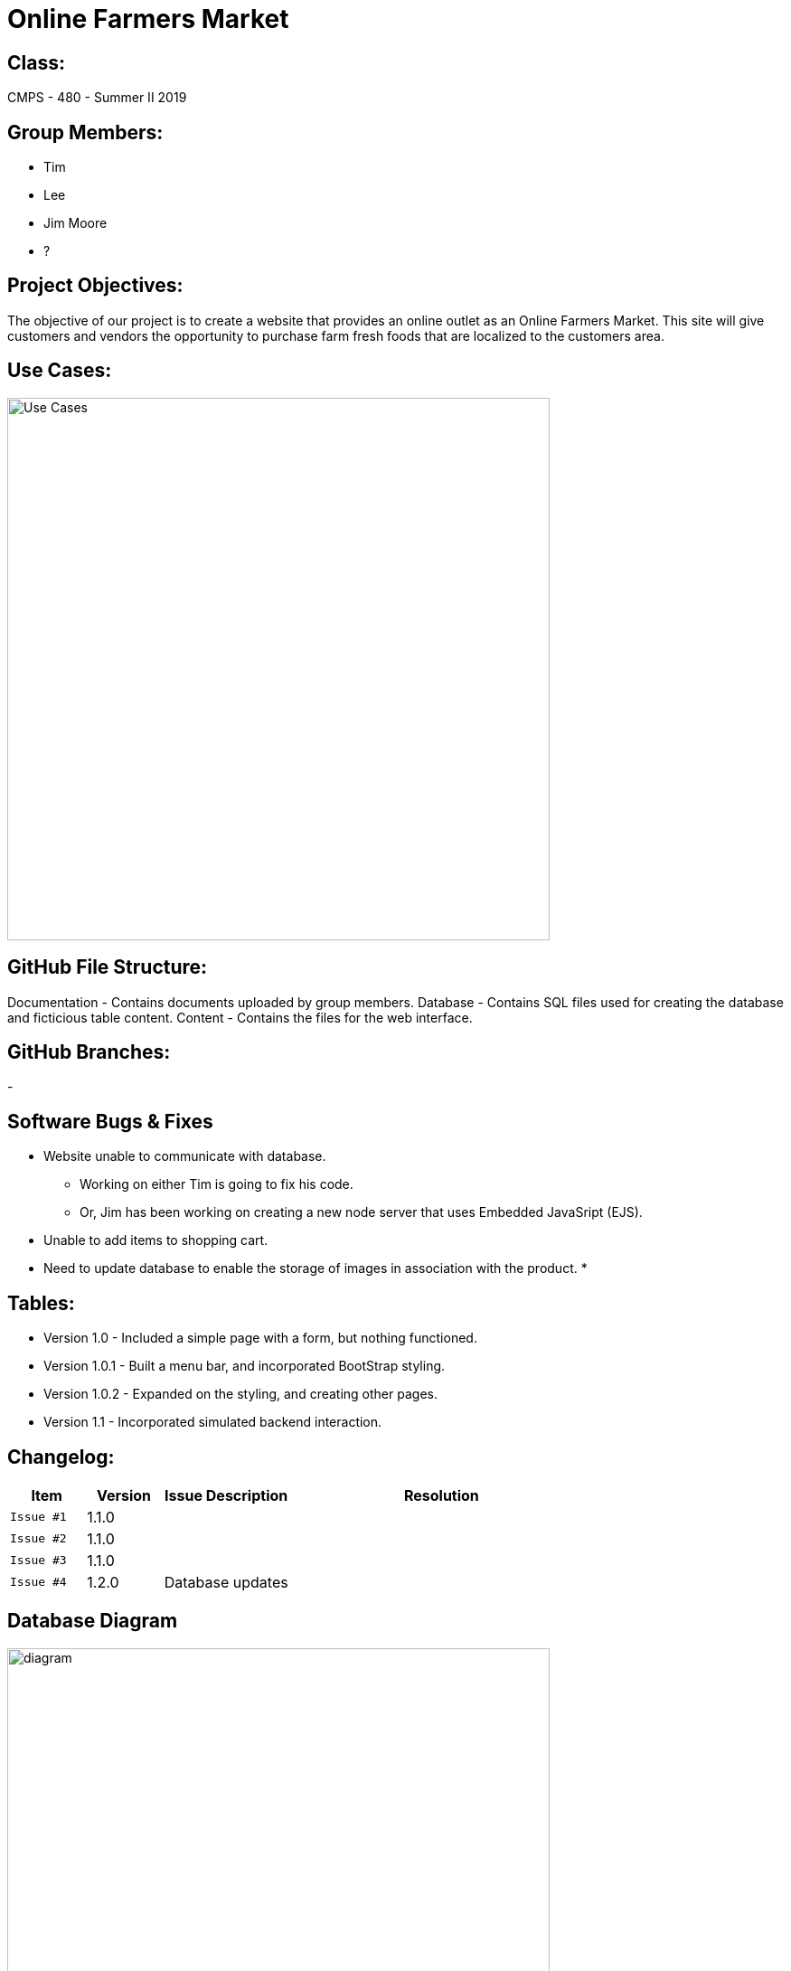 # Online Farmers Market

## Class:
CMPS - 480 - Summer II 2019

## Group Members:
* Tim
* Lee
* Jim Moore
* ?

## Project Objectives:
The objective of our project is to create a website that provides an 
online outlet as an Online Farmers Market. This site will give customers and
vendors the opportunity to purchase farm fresh foods that are localized to the 
customers area.

## Use Cases:
image::usecases.png["Use Cases",width=600px][orientation=landscape]

## GitHub File Structure:
Documentation - Contains documents uploaded by group members.
Database - Contains SQL files used for creating the database and ficticious table content.
Content - Contains the files for the web interface.

## GitHub Branches:
-

## Software Bugs & Fixes
* Website unable to communicate with database.
  - Working on either Tim is going to fix his code.
  - Or, Jim has been working on creating a new node server that uses Embedded JavaSript (EJS).
* Unable to add items to shopping cart.
* Need to update database to enable the storage of images in association with the product.
* 

## Tables:
* Version 1.0 - Included a simple page with a form, but nothing functioned.
* Version 1.0.1 - Built a menu bar, and incorporated BootStrap styling.
* Version 1.0.2 - Expanded on the styling, and creating other pages.
* Version 1.1 - Incorporated simulated backend interaction.


## Changelog:

[cols="15,15,25,60",options="header"]
|=====
^|Item | Version | Issue Description | Resolution

a| 
------
Issue #1 | 1.1.0  |   |  

a| 
------
Issue #2 | 1.1.0 |    | 

a| 
------
Issue #3 | 1.1.0 |    | 

a| 
------
Issue #4 | 1.2.0 |  Database updates  | 

|=====

## Database Diagram
image::dbdiagram.png[alt=diagram,width=600px][orientation=landscape]
